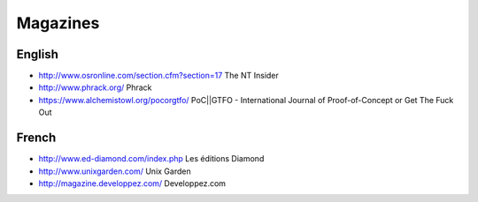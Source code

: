 Magazines
=========

English
-------

* http://www.osronline.com/section.cfm?section=17 The NT Insider
* http://www.phrack.org/ Phrack
* https://www.alchemistowl.org/pocorgtfo/
  PoC||GTFO - International Journal of Proof-of-Concept or Get The Fuck Out

French
------

* http://www.ed-diamond.com/index.php Les éditions Diamond
* http://www.unixgarden.com/ Unix Garden
* http://magazine.developpez.com/ Developpez.com
